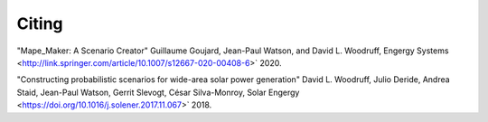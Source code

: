 Citing
######

"Mape_Maker: A Scenario Creator" Guillaume Goujard, Jean-Paul Watson, and David L. Woodruff, Engergy Systems <http://link.springer.com/article/10.1007/s12667-020-00408-6>` 2020.



"Constructing probabilistic scenarios for wide-area solar power generation" David L. Woodruff, Julio Deride, Andrea Staid, Jean-Paul Watson, Gerrit Slevogt, César Silva-Monroy, Solar Engergy <https://doi.org/10.1016/j.solener.2017.11.067>` 2018.